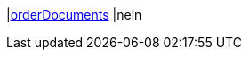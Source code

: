 |<<business-entscheidungen/business-intelligence/reports/datenformate/orderDocuments#, orderDocuments>>
|nein
